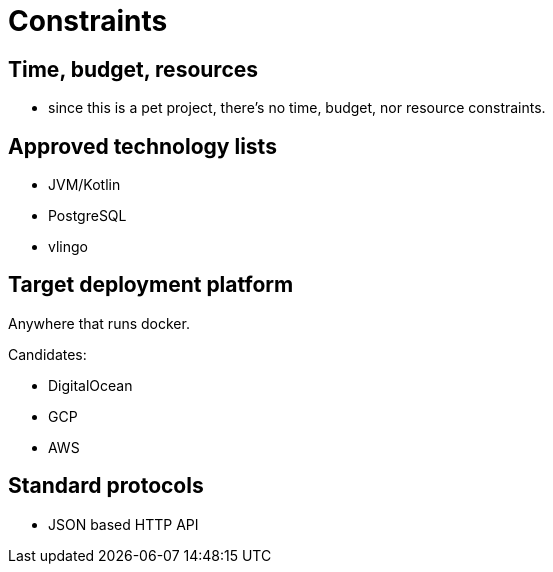 = Constraints

== Time, budget, resources

* since this is a pet project, there's no time, budget, nor resource constraints.

== Approved technology lists

* JVM/Kotlin
* PostgreSQL
* vlingo

== Target deployment platform

Anywhere that runs docker.

Candidates:

* DigitalOcean
* GCP
* AWS

== Standard protocols

* JSON based HTTP API
